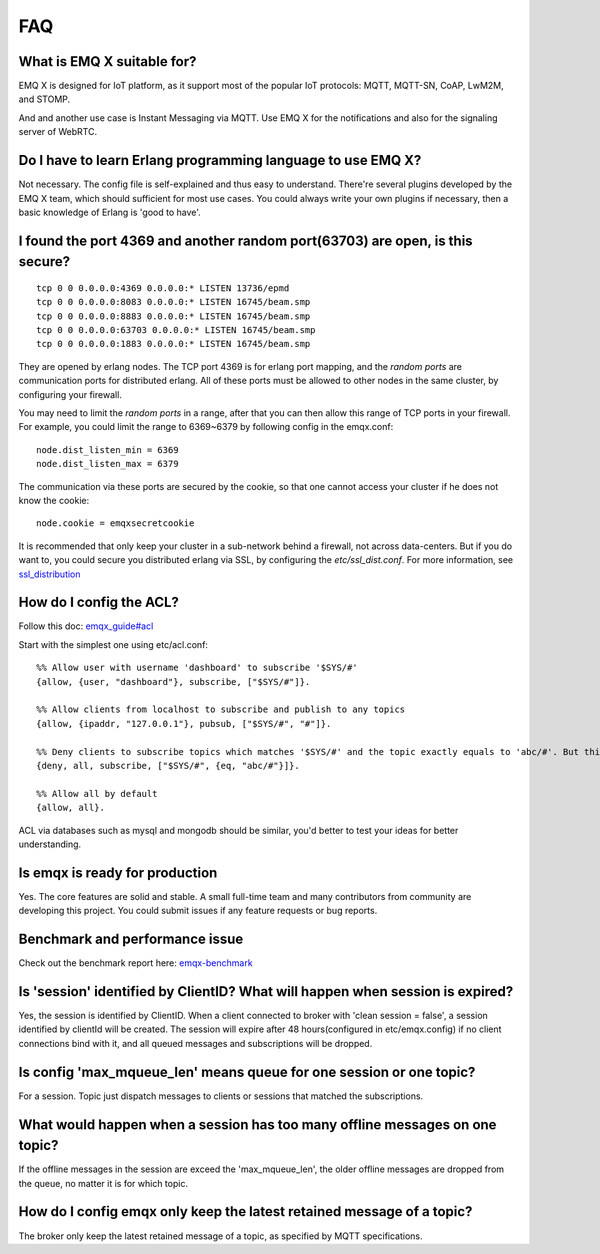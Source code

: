 
.. _FAQ:

===
FAQ
===

What is EMQ X suitable for?
----------------------------
EMQ X is designed for IoT platform, as it support most of the popular IoT protocols: MQTT, MQTT-SN, CoAP, LwM2M, and STOMP.

And and another use case is Instant Messaging via MQTT. Use EMQ X for the notifications and also for the signaling server of WebRTC.

Do I have to learn Erlang programming language to use EMQ X?
-------------------------------------------------------------------------------
Not necessary. The config file is self-explained and thus easy to understand. There're several plugins developed by the EMQ X team, which should sufficient for most use cases.
You could always write your own plugins if necessary, then a basic knowledge of Erlang is 'good to have'.

I found the port 4369 and another random port(63703) are open, is this secure?
-------------------------------------------------------------------------------
::

    tcp 0 0 0.0.0.0:4369 0.0.0.0:* LISTEN 13736/epmd
    tcp 0 0 0.0.0.0:8083 0.0.0.0:* LISTEN 16745/beam.smp
    tcp 0 0 0.0.0.0:8883 0.0.0.0:* LISTEN 16745/beam.smp
    tcp 0 0 0.0.0.0:63703 0.0.0.0:* LISTEN 16745/beam.smp
    tcp 0 0 0.0.0.0:1883 0.0.0.0:* LISTEN 16745/beam.smp

They are opened by erlang nodes.
The TCP port 4369 is for erlang port mapping, and the *random ports* are communication ports for distributed erlang. All of these ports must be allowed to other nodes in the same cluster, by configuring your firewall.

You may need to limit the *random ports* in a range, after that you can then allow this range of TCP ports in your firewall. For example, you could limit the range to 6369~6379 by following config in the emqx.conf::

    node.dist_listen_min = 6369
    node.dist_listen_max = 6379

The communication via these ports are secured by the cookie, so that one cannot access your cluster if he does not know the cookie::

    node.cookie = emqxsecretcookie

It is recommended that only keep your cluster in a sub-network behind a firewall, not across data-centers. But if you do want to, you could secure you distributed erlang via SSL, by configuring the `etc/ssl_dist.conf`. For more information, see `ssl_distribution <http://erlang.org/doc/apps/ssl/ssl_distribution.html>`_


How do I config the ACL?
----------------------------
Follow this doc: `emqx_guide#acl <http://emqtt.io/docs/v2/guide.html#acl>`_

Start with the simplest one using etc/acl.conf::

    %% Allow user with username 'dashboard' to subscribe '$SYS/#'
    {allow, {user, "dashboard"}, subscribe, ["$SYS/#"]}.

    %% Allow clients from localhost to subscribe and publish to any topics
    {allow, {ipaddr, "127.0.0.1"}, pubsub, ["$SYS/#", "#"]}.

    %% Deny clients to subscribe topics which matches '$SYS/#' and the topic exactly equals to 'abc/#'. But this doesn't deny topics such as 'abc' or 'abc/d'
    {deny, all, subscribe, ["$SYS/#", {eq, "abc/#"}]}.

    %% Allow all by default
    {allow, all}.

ACL via databases such as mysql and mongodb should be similar, you'd better to test your ideas for better understanding.

Is emqx is ready for production
------------------------------------
Yes. The core features are solid and stable. A small full-time team and many contributors from community are developing this project. You could submit issues if any feature requests or bug reports.

Benchmark and performance issue
------------------------------------
Check out the benchmark report here:
`emqx-benchmark <https://emq-xmeter-benchmark-en.readthedocs.io/en/latest/>`_

Is 'session' identified by ClientID? What will happen when session is expired?
-------------------------------------------------------------------------------
Yes, the session is identified by ClientID.
When a client connected to broker with 'clean session = false', a session identified by clientId will be created. The session will expire after 48 hours(configured in etc/emqx.config) if no client connections bind with it, and all queued messages and subscriptions will be dropped.

Is config 'max_mqueue_len' means queue for one session or one topic?
--------------------------------------------------------------------------------
For a session. Topic just dispatch messages to clients or sessions that matched the subscriptions.

What would happen when a session has too many offline messages on one topic?
--------------------------------------------------------------------------------
If the offline messages in the session are exceed the 'max_mqueue_len', the older offline messages are dropped from the queue, no matter it is for which topic.

How do I config emqx only keep the latest retained message of a topic?
---------------------------------------------------------------------------------
The broker only keep the latest retained message of a topic, as specified by MQTT specifications.